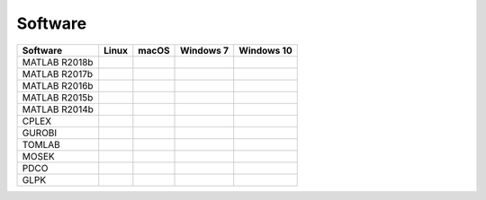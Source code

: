 Software
--------

============= ======= ====== ========= ==========
Software      Linux   macOS  Windows 7 Windows 10
============= ======= ====== ========= ==========
MATLAB R2018b
MATLAB R2017b
MATLAB R2016b
MATLAB R2015b
MATLAB R2014b
CPLEX
GUROBI
TOMLAB
MOSEK
PDCO
GLPK
============= ======= ====== ========= ==========


